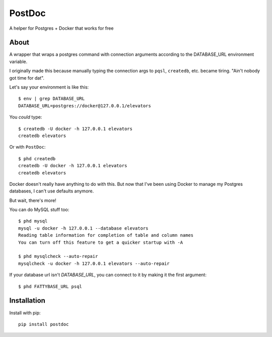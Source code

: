 PostDoc
=======

A helper for Postgres + Docker that works for free

.. image:: https://travis-ci.org/crccheck/postdoc.png?branch=master
    :target: https://travis-ci.org/crccheck/postdoc

About
-----

A wrapper that wraps a postgres command with connection arguments according to
the DATABASE_URL environment variable.

I originally made this because manually typing the connection args to ``pqsl``,
``createdb``, etc. became tiring. "Ain't nobody got time for dat".

Let's say your environment is like this::

    $ env | grep DATABASE_URL
    DATABASE_URL=postgres://docker@127.0.0.1/elevators

You *could* type::

    $ createdb -U docker -h 127.0.0.1 elevators
    createdb elevators

Or with ``PostDoc``::

    $ phd createdb
    createdb -U docker -h 127.0.0.1 elevators
    createdb elevators

Docker doesn't really have anything to do with this. But now that I've been
using Docker to manage my Postgres databases, I can't use defaults anymore.

But wait, there's more!

You can do MySQL stuff too::

    $ phd mysql
    mysql -u docker -h 127.0.0.1 --database elevators
    Reading table information for completion of table and column names
    You can turn off this feature to get a quicker startup with -A

    $ phd mysqlcheck --auto-repair
    mysqlcheck -u docker -h 127.0.0.1 elevators --auto-repair

If your database url isn't `DATABASE_URL`, you can connect to it by making it
the first argument::

    $ phd FATTYBASE_URL psql


Installation
------------

Install with pip::

    pip install postdoc







.. image:: http://i.imgur.com/qqperK4.jpg
